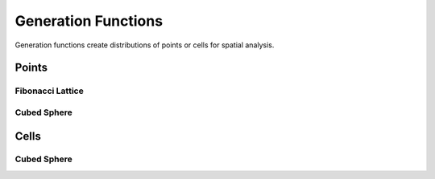 ====================
Generation Functions
====================

Generation functions create distributions of points or cells for spatial analysis.

Points
======

Fibonacci Lattice
-----------------

.. automethod:: tatc.generation.generate_fibonacci_lattice_points

Cubed Sphere
------------

.. automethod:: tatc.generation.generate_cubed_sphere_points

Cells
=====

Cubed Sphere
------------

.. automethod:: tatc.generation.generate_cubed_sphere_cells
